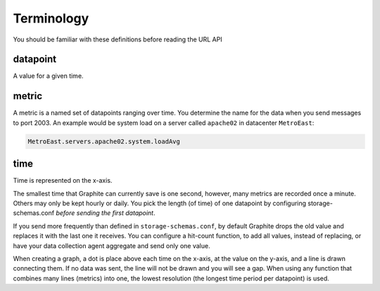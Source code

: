 Terminology
-----------
You should be familiar with these definitions before reading the URL API

datapoint
^^^^^^^^^
A value for a given time.

metric
^^^^^^
A metric is a named set of datapoints ranging over time.
You determine the name for the data when you send messages to port 2003.
An example would be system load on a server called ``apache02`` in datacenter ``MetroEast``:

.. code-block:: none

  MetroEast.servers.apache02.system.loadAvg

time
^^^^
Time is represented on the x-axis.

The smallest time that Graphite can currently save is one second, however,  many metrics are recorded once a minute. Others may only be kept hourly or daily. You pick the length (of time) of one datapoint by configuring storage-schemas.conf *before sending the first datapoint*.

If you send more frequently than defined in ``storage-schemas.conf``, by default Graphite drops the old value and replaces it with the last one it receives.  You can configure a hit-count function, to add all values, instead of replacing, or have your data collection agent aggregate and send only one value.

When creating a graph, a dot is place above each time on the x-axis, at the value on the y-axis, and a line is drawn connecting them. If no data was sent, the line will not be drawn and you will see a gap. When using any function that combines many lines (metrics) into one, the lowest resolution (the longest time period per datapoint) is used.

